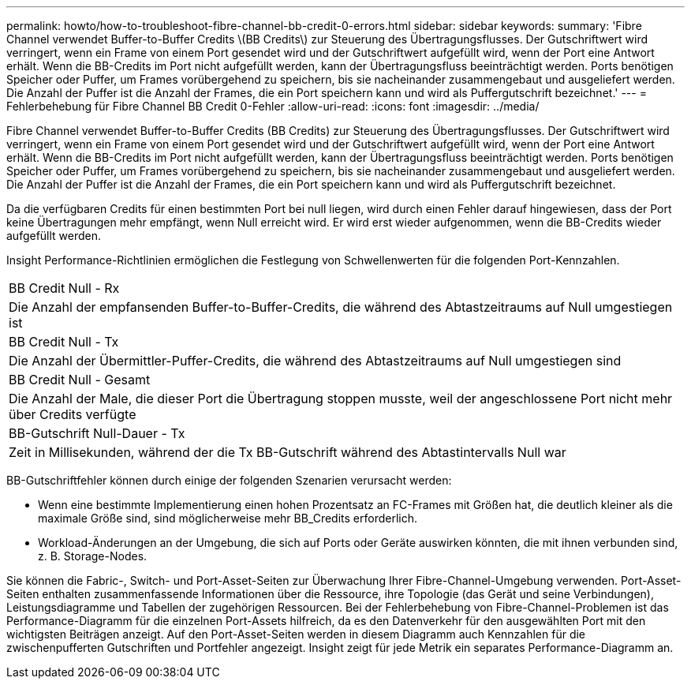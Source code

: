 ---
permalink: howto/how-to-troubleshoot-fibre-channel-bb-credit-0-errors.html 
sidebar: sidebar 
keywords:  
summary: 'Fibre Channel verwendet Buffer-to-Buffer Credits \(BB Credits\) zur Steuerung des Übertragungsflusses. Der Gutschriftwert wird verringert, wenn ein Frame von einem Port gesendet wird und der Gutschriftwert aufgefüllt wird, wenn der Port eine Antwort erhält. Wenn die BB-Credits im Port nicht aufgefüllt werden, kann der Übertragungsfluss beeinträchtigt werden. Ports benötigen Speicher oder Puffer, um Frames vorübergehend zu speichern, bis sie nacheinander zusammengebaut und ausgeliefert werden. Die Anzahl der Puffer ist die Anzahl der Frames, die ein Port speichern kann und wird als Puffergutschrift bezeichnet.' 
---
= Fehlerbehebung für Fibre Channel BB Credit 0-Fehler
:allow-uri-read: 
:icons: font
:imagesdir: ../media/


[role="lead"]
Fibre Channel verwendet Buffer-to-Buffer Credits (BB Credits) zur Steuerung des Übertragungsflusses. Der Gutschriftwert wird verringert, wenn ein Frame von einem Port gesendet wird und der Gutschriftwert aufgefüllt wird, wenn der Port eine Antwort erhält. Wenn die BB-Credits im Port nicht aufgefüllt werden, kann der Übertragungsfluss beeinträchtigt werden. Ports benötigen Speicher oder Puffer, um Frames vorübergehend zu speichern, bis sie nacheinander zusammengebaut und ausgeliefert werden. Die Anzahl der Puffer ist die Anzahl der Frames, die ein Port speichern kann und wird als Puffergutschrift bezeichnet.

Da die verfügbaren Credits für einen bestimmten Port bei null liegen, wird durch einen Fehler darauf hingewiesen, dass der Port keine Übertragungen mehr empfängt, wenn Null erreicht wird. Er wird erst wieder aufgenommen, wenn die BB-Credits wieder aufgefüllt werden.

Insight Performance-Richtlinien ermöglichen die Festlegung von Schwellenwerten für die folgenden Port-Kennzahlen.

|===


 a| 
BB Credit Null - Rx



 a| 
Die Anzahl der empfansenden Buffer-to-Buffer-Credits, die während des Abtastzeitraums auf Null umgestiegen ist



 a| 
BB Credit Null - Tx



 a| 
Die Anzahl der Übermittler-Puffer-Credits, die während des Abtastzeitraums auf Null umgestiegen sind



 a| 
BB Credit Null - Gesamt



 a| 
Die Anzahl der Male, die dieser Port die Übertragung stoppen musste, weil der angeschlossene Port nicht mehr über Credits verfügte



 a| 
BB-Gutschrift Null-Dauer - Tx



 a| 
Zeit in Millisekunden, während der die Tx BB-Gutschrift während des Abtastintervalls Null war

|===
BB-Gutschriftfehler können durch einige der folgenden Szenarien verursacht werden:

* Wenn eine bestimmte Implementierung einen hohen Prozentsatz an FC-Frames mit Größen hat, die deutlich kleiner als die maximale Größe sind, sind möglicherweise mehr BB_Credits erforderlich.
* Workload-Änderungen an der Umgebung, die sich auf Ports oder Geräte auswirken könnten, die mit ihnen verbunden sind, z. B. Storage-Nodes.


Sie können die Fabric-, Switch- und Port-Asset-Seiten zur Überwachung Ihrer Fibre-Channel-Umgebung verwenden. Port-Asset-Seiten enthalten zusammenfassende Informationen über die Ressource, ihre Topologie (das Gerät und seine Verbindungen), Leistungsdiagramme und Tabellen der zugehörigen Ressourcen. Bei der Fehlerbehebung von Fibre-Channel-Problemen ist das Performance-Diagramm für die einzelnen Port-Assets hilfreich, da es den Datenverkehr für den ausgewählten Port mit den wichtigsten Beiträgen anzeigt. Auf den Port-Asset-Seiten werden in diesem Diagramm auch Kennzahlen für die zwischenpufferten Gutschriften und Portfehler angezeigt. Insight zeigt für jede Metrik ein separates Performance-Diagramm an.
